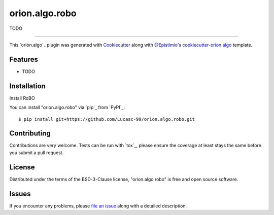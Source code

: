 ===============
orion.algo.robo
===============


.. |pypi| image:: https://img.shields.io/pypi/v/orion.algo.robo
    :target: https://pypi.python.org/pypi/orion.algo.robo
    :alt: Current PyPi Version

.. |py_versions| image:: https://img.shields.io/pypi/pyversions/orion.algo.robo.svg
    :target: https://pypi.python.org/pypi/orion.algo.robo
    :alt: Supported Python Versions

.. |license| image:: https://img.shields.io/badge/License-BSD%203--Clause-blue.svg
    :target: https://opensource.org/licenses/BSD-3-Clause
    :alt: BSD 3-clause license

.. |rtfd| image:: https://readthedocs.org/projects/orion.algo.robo/badge/?version=latest
    :target: https://orion.algo-robo.readthedocs.io/en/latest/?badge=latest
    :alt: Documentation Status

.. |codecov| image:: https://codecov.io/gh/Lucasc-99/orion.algo.robo/branch/master/graph/badge.svg
    :target: https://codecov.io/gh/Lucasc-99/orion.algo.robo
    :alt: Codecov Report

.. |travis| image:: https://travis-ci.org/Lucasc-99/orion.algo.robo.svg?branch=master
    :target: https://travis-ci.org/Lucasc-99/orion.algo.robo
    :alt: Travis tests


TODO


----

This `orion.algo`_ plugin was generated with `Cookiecutter`_ along with `@Epistimio`_'s `cookiecutter-orion.algo`_ template.


Features
--------

* TODO



Installation
------------

Install RoBO 

You can install "orion.algo.robo" via `pip`_ from `PyPI`_::

    $ pip install git+https://github.com/Lucasc-99/orion.algo.robo.git



Contributing
------------
Contributions are very welcome. Tests can be run with `tox`_, please ensure
the coverage at least stays the same before you submit a pull request.

License
-------

Distributed under the terms of the BSD-3-Clause license,
"orion.algo.robo" is free and open source software.


Issues
------

If you encounter any problems, please `file an issue`_ along with a detailed description.

.. _`Cookiecutter`: https://github.com/audreyr/cookiecutter
.. _`@Epistimio`: https://github.com/Epistimio
.. _`GNU GPL v3.0`: http://www.gnu.org/licenses/gpl-3.0.txt
.. _`cookiecutter-orion.algo`: https://github.com/Epistimio/cookiecutter-orion.algo
.. _`file an issue`: https://github.com/Lucasc-99/cookiecutter-orion.algo.robo/issues
.. _`orion`: https://github.com/Epistimio/orion
